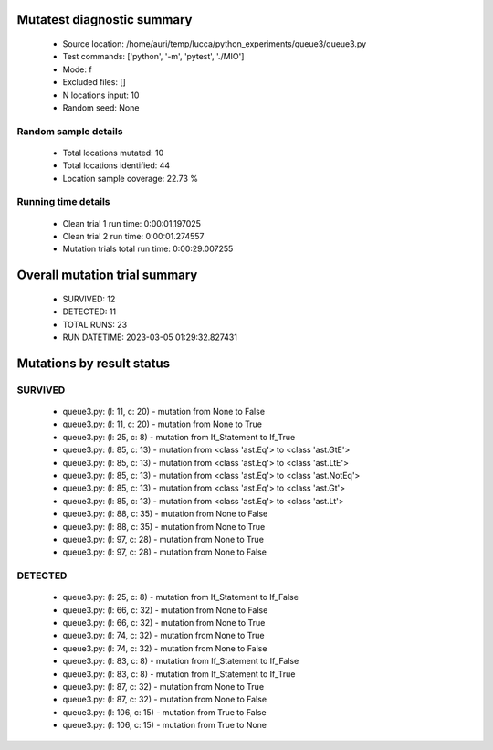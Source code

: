 Mutatest diagnostic summary
===========================
 - Source location: /home/auri/temp/lucca/python_experiments/queue3/queue3.py
 - Test commands: ['python', '-m', 'pytest', './MIO']
 - Mode: f
 - Excluded files: []
 - N locations input: 10
 - Random seed: None

Random sample details
---------------------
 - Total locations mutated: 10
 - Total locations identified: 44
 - Location sample coverage: 22.73 %


Running time details
--------------------
 - Clean trial 1 run time: 0:00:01.197025
 - Clean trial 2 run time: 0:00:01.274557
 - Mutation trials total run time: 0:00:29.007255

Overall mutation trial summary
==============================
 - SURVIVED: 12
 - DETECTED: 11
 - TOTAL RUNS: 23
 - RUN DATETIME: 2023-03-05 01:29:32.827431


Mutations by result status
==========================


SURVIVED
--------
 - queue3.py: (l: 11, c: 20) - mutation from None to False
 - queue3.py: (l: 11, c: 20) - mutation from None to True
 - queue3.py: (l: 25, c: 8) - mutation from If_Statement to If_True
 - queue3.py: (l: 85, c: 13) - mutation from <class 'ast.Eq'> to <class 'ast.GtE'>
 - queue3.py: (l: 85, c: 13) - mutation from <class 'ast.Eq'> to <class 'ast.LtE'>
 - queue3.py: (l: 85, c: 13) - mutation from <class 'ast.Eq'> to <class 'ast.NotEq'>
 - queue3.py: (l: 85, c: 13) - mutation from <class 'ast.Eq'> to <class 'ast.Gt'>
 - queue3.py: (l: 85, c: 13) - mutation from <class 'ast.Eq'> to <class 'ast.Lt'>
 - queue3.py: (l: 88, c: 35) - mutation from None to False
 - queue3.py: (l: 88, c: 35) - mutation from None to True
 - queue3.py: (l: 97, c: 28) - mutation from None to True
 - queue3.py: (l: 97, c: 28) - mutation from None to False


DETECTED
--------
 - queue3.py: (l: 25, c: 8) - mutation from If_Statement to If_False
 - queue3.py: (l: 66, c: 32) - mutation from None to False
 - queue3.py: (l: 66, c: 32) - mutation from None to True
 - queue3.py: (l: 74, c: 32) - mutation from None to True
 - queue3.py: (l: 74, c: 32) - mutation from None to False
 - queue3.py: (l: 83, c: 8) - mutation from If_Statement to If_False
 - queue3.py: (l: 83, c: 8) - mutation from If_Statement to If_True
 - queue3.py: (l: 87, c: 32) - mutation from None to True
 - queue3.py: (l: 87, c: 32) - mutation from None to False
 - queue3.py: (l: 106, c: 15) - mutation from True to False
 - queue3.py: (l: 106, c: 15) - mutation from True to None